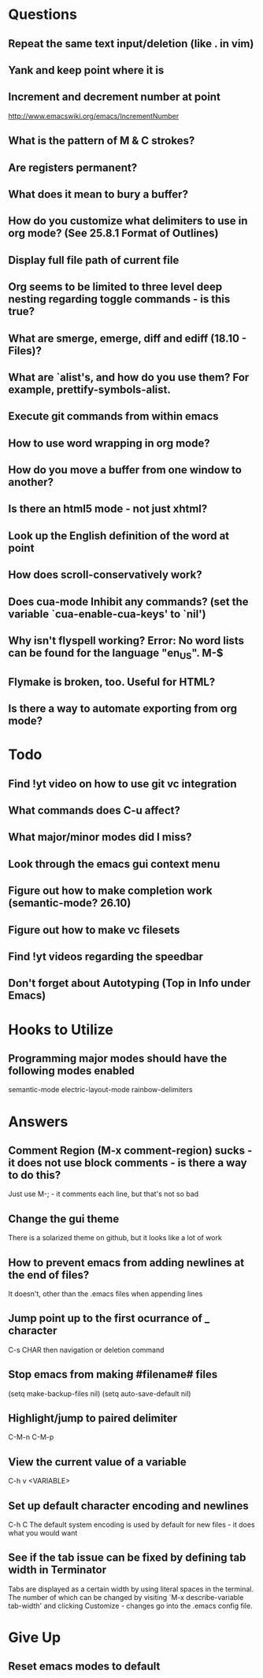 * Questions

** Repeat the same text input/deletion (like . in vim)

** Yank and keep point where it is

** Increment and decrement number at point
   http://www.emacswiki.org/emacs/IncrementNumber

** What is the pattern of M & C strokes?

** Are registers permanent?

** What does it mean to bury a buffer?

** How do you customize what delimiters to use in org mode? (See 25.8.1 Format of Outlines)

** Display full file path of current file

** Org seems to be limited to three level deep nesting regarding toggle commands - is this true?

** What are smerge, emerge, diff and ediff (18.10 - Files)?

** What are `alist's, and how do you use them? For example, prettify-symbols-alist.

** Execute git commands from within emacs

** How to use word wrapping in org mode?

** How do you move a buffer from one window to another?

** Is there an html5 mode - not just xhtml?

** Look up the English definition of the word at point

** How does scroll-conservatively work?

** Does cua-mode Inhibit any commands? (set the variable `cua-enable-cua-keys' to `nil')

** Why isn't flyspell working? Error: No word lists can be found for the language "en_US". M-$

** Flymake is broken, too. Useful for HTML?

** Is there a way to automate exporting from org mode?


* Todo

** Find !yt video on how to use git vc integration

** What commands does C-u affect?

** What major/minor modes did I miss?

** Look through the emacs gui context menu

** Figure out how to make completion work (semantic-mode? 26.10)

** Figure out how to make vc filesets

** Find !yt videos regarding the speedbar

** Don't forget about Autotyping (Top in Info under Emacs)


* Hooks to Utilize

** Programming major modes should have the following modes enabled
	 semantic-mode
	 electric-layout-mode
	 rainbow-delimiters


* Answers

** Comment Region (M-x comment-region) sucks - it does not use block comments - is there a way to do this?
	 Just use M-; - it comments each line, but that's not so bad

** Change the gui theme
   There is a solarized theme on github, but it looks like a lot of work

** How to prevent emacs from adding newlines at the end of files?
   It doesn't, other than the .emacs files when appending lines

** Jump point up to the first ocurrance of _ character

   C-s CHAR then navigation or deletion command

** Stop emacs from making #filename# files

   (setq make-backup-files nil)
   (setq auto-save-default nil)

** Highlight/jump to paired delimiter
   C-M-n
   C-M-p

** View the current value of a variable
   C-h v <VARIABLE>

** Set up default character encoding and newlines
   C-h C
   The default system encoding is used by default for new files - it does what you would want

** See if the tab issue can be fixed by defining tab width in Terminator
   Tabs are displayed as a certain width by using literal spaces in the terminal. The number of which can be changed by visiting `M-x describe-variable tab-width' and clicking Customize - changes go into the .emacs config file.


* Give Up

** Reset emacs modes to default
